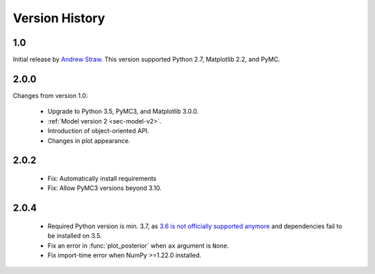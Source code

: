 .. _ch-version-history:

.. module:: best
   :noindex:

Version History
===============

1.0
---
Initial release by `Andrew Straw <https://github.com/strawlab/best>`_.
This version supported Python 2.7, Matplotlib 2.2, and PyMC.

2.0.0
-----
Changes from version 1.0:

 - Upgrade to Python 3.5, PyMC3, and Matplotlib 3.0.0.
 - :ref:`Model version 2 <sec-model-v2>`.
 - Introduction of object-oriented API.
 - Changes in plot appearance.

2.0.2
-----

 - Fix: Automatically install requirements
 - Fix: Allow PyMC3 versions beyond 3.10.

2.0.4
-----

 - Required Python version is min. 3.7, as `3.6 is not officially supported anymore <https://devguide.python.org/#status-of-python-branches>`_ and dependencies fail to be installed on 3.5.
 - Fix an error in :func:`plot_posterior` when ``ax`` argument is ``None``.
 - Fix import-time error when NumPy >=1.22.0 installed.
